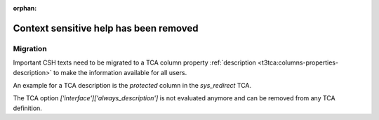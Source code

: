 :orphan:

.. _csh:

=======================================
Context sensitive help has been removed
=======================================

.. versionchanged:: 12.0
   The context sensitive help (CSH) has been removed.


Migration
=========

Important CSH texts need to be migrated to a TCA column property
:ref:`description <t3tca:columns-properties-description>` to
make the information available for all users.

An example for a TCA description is the `protected` column in the
`sys_redirect` TCA.

The TCA option `['interface']['always_description']` is not evaluated
anymore and can be removed from any TCA definition.
